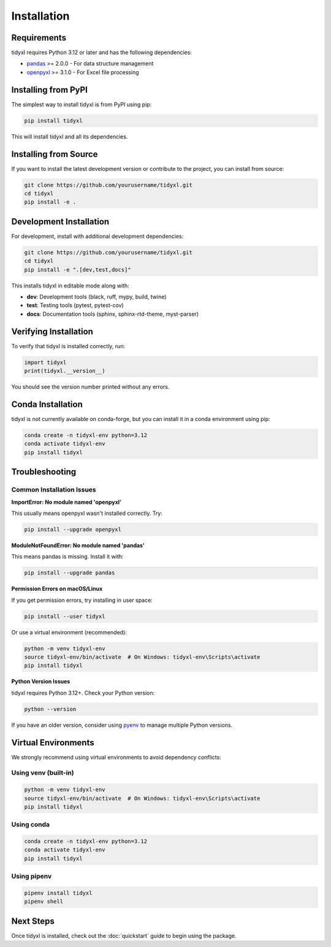 Installation
============

Requirements
------------

tidyxl requires Python 3.12 or later and has the following dependencies:

* `pandas <https://pandas.pydata.org/>`_ >= 2.0.0 - For data structure management
* `openpyxl <https://openpyxl.readthedocs.io/>`_ >= 3.1.0 - For Excel file processing

Installing from PyPI
---------------------

The simplest way to install tidyxl is from PyPI using pip:

.. code-block:: bash

   pip install tidyxl

This will install tidyxl and all its dependencies.

Installing from Source
----------------------

If you want to install the latest development version or contribute to the project, you can install from source:

.. code-block:: bash

   git clone https://github.com/yourusername/tidyxl.git
   cd tidyxl
   pip install -e .

Development Installation
------------------------

For development, install with additional development dependencies:

.. code-block:: bash

   git clone https://github.com/yourusername/tidyxl.git
   cd tidyxl
   pip install -e ".[dev,test,docs]"

This installs tidyxl in editable mode along with:

* **dev**: Development tools (black, ruff, mypy, build, twine)
* **test**: Testing tools (pytest, pytest-cov)
* **docs**: Documentation tools (sphinx, sphinx-rtd-theme, myst-parser)

Verifying Installation
----------------------

To verify that tidyxl is installed correctly, run:

.. code-block:: python

   import tidyxl
   print(tidyxl.__version__)

You should see the version number printed without any errors.

Conda Installation
------------------

tidyxl is not currently available on conda-forge, but you can install it in a conda environment using pip:

.. code-block:: bash

   conda create -n tidyxl-env python=3.12
   conda activate tidyxl-env
   pip install tidyxl

Troubleshooting
---------------

Common Installation Issues
~~~~~~~~~~~~~~~~~~~~~~~~~~

**ImportError: No module named 'openpyxl'**

This usually means openpyxl wasn't installed correctly. Try:

.. code-block:: bash

   pip install --upgrade openpyxl

**ModuleNotFoundError: No module named 'pandas'**

This means pandas is missing. Install it with:

.. code-block:: bash

   pip install --upgrade pandas

**Permission Errors on macOS/Linux**

If you get permission errors, try installing in user space:

.. code-block:: bash

   pip install --user tidyxl

Or use a virtual environment (recommended):

.. code-block:: bash

   python -m venv tidyxl-env
   source tidyxl-env/bin/activate  # On Windows: tidyxl-env\Scripts\activate
   pip install tidyxl

**Python Version Issues**

tidyxl requires Python 3.12+. Check your Python version:

.. code-block:: bash

   python --version

If you have an older version, consider using `pyenv <https://github.com/pyenv/pyenv>`_ to manage multiple Python versions.

Virtual Environments
---------------------

We strongly recommend using virtual environments to avoid dependency conflicts:

Using venv (built-in)
~~~~~~~~~~~~~~~~~~~~~~

.. code-block:: bash

   python -m venv tidyxl-env
   source tidyxl-env/bin/activate  # On Windows: tidyxl-env\Scripts\activate
   pip install tidyxl

Using conda
~~~~~~~~~~~

.. code-block:: bash

   conda create -n tidyxl-env python=3.12
   conda activate tidyxl-env
   pip install tidyxl

Using pipenv
~~~~~~~~~~~~

.. code-block:: bash

   pipenv install tidyxl
   pipenv shell

Next Steps
----------

Once tidyxl is installed, check out the :doc:`quickstart` guide to begin using the package.